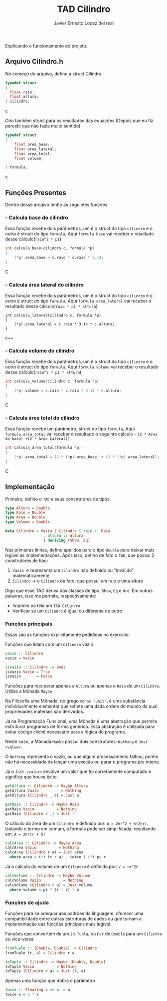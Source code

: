 #+title: TAD Cilindro
#+author: Javier Ernesto Lopez del real
#+email: javierernesto2000@gmail.com

Explicando o funcionamento do projeto. 

** Arquivo Cilindro.h
No começo do arquivo, defino a struct Cilindro:

#+begin_src c
typedef struct
{   
  float raio;
  float altura;
} cilindro;
#+end_src c


Crio também struct para os resultados das equações (Depois que eu fiz percebi que não fazia muito sentido)

#+begin_src c
typedef struct
{
    float area_base;
    float area_lateral;
    float area_total;
    float volume;

} formula;
#+end_src c

** Funções Presentes 
   Dentro desse arquivo tenho as seguintes funções 

*** - Calcula base do cilindro
Essa função recebe dois parâmetros, um é o struct do tipo =cilindro= e o outro é struct do tipo =formula=,
Aqui =formula.base= vai receber o resultado desse cálculo(=raio^2 * pi=)
#+begin_src C
int calcula_base(cilindro c, formula *p)
{
    (*p).area_base = c.raio * c.raio * 3.14;
}
#+end_src C



*** - Calcula área lateral do cilindro
Essa função recebe dois parâmetros, um é o struct do tipo =cilindro= e o outro é struct do tipo =formula=,
Aqui =formula.area_lateral= vai receber o resultado desse cálculo(=raio * pi * altura=)
#+begin_src c++
int calcula_lateral(cilindro c, formula *p)
{
    (*p).area_lateral = c.raio * 3.14 * c.altura;
}
#+end_src c++


*** - Calcula volume do cilindro
Essa função recebe dois parâmetros, um é o struct do tipo =cilindro= e o outro é struct do tipo =formula=,
Aqui =formula.volume= vai receber o resultado desse cálculo(=raio^2 * pi * altura=)
#+begin_src C
int calcula_volume(cilindro c, formula *p)
{
    (*p).volume = c.raio * c.raio * 3.14 * c.altura;
}
#+end_src C


*** - Calcula área total do cilindro
Essa função recebe um parâmetro, struct do tipo =formula=,
Aqui =formula.area_total= vai receber o 
resultado o seguinte cálculo - =(2 * Area da base) +(2 * Area Lateral))=
#+begin_src C
int calcula_area_total(formula *p)
{
    (*p).area_total = (2 * (*p).area_base) + (2 * (*p).area_lateral);
}
#+end_src C








** Implementação
   Primeiro, defino o =TAD= e seus construtores de tipos:

   #+begin_src haskell
     type Altura = Double
     type Raio = Double
     type Area = Double
     type Volume = Double

     data Cilindro = Vazio | Cilindro { raio :: Raio
				      , altura :: Altura
				      } deriving (Show, Eq)
  #+end_src

   Nas primeiras linhas, defino apelidos para o tipo =Double= para deixar mais legível as implementações.
   Após isso, defino de fato o =TAD=, que possui 2 construtores de tipo:
   1. =Vazio= -> representa um =Cilindro= não definido ou "inválido" matematicamente
   2. =Cilindro= -> o =Cilindro= de fato, que possui um raio e uma altura

   Digo que esse TAD deriva das classes de tipo, =Show=, =Eq= e =Ord=. Em outras palavras,
   isso me permite, respectivamente:
   - Imprimir na tela um =TAD Cilindro=
   - Verificar se um =Cilindro= é igual ou diferente de outro

*** Funções principais
    Essas são as funções explicitamente pedididas no exercício:

    Funções que lidam com um =Cilindro= vazio
    #+begin_src haskell
vazio :: Cilindro
vazio = Vazio

isVazio :: Cilindro -> Bool
isVazio Vazio = True
isVazio _     = False
    #+end_src

    Funções para recuperar apenas a =Altura= ou apenas o =Raio= de um =Cilindro=. Utilizo a Mônada =Maybe=

    Na Filosofia uma Mônada, do grego =monas "unit"=, é uma substância individualmente elementar que reflete
    uma dada ordem do mundo da qual propriedades materiais são derivados.

    Já na Programação Funcional, uma Mônada é uma abstração que permite estruturar programas de forma genérica.
    Essa abstração é utilizada para evitar código clichê necessário para a lógica do programa.

    Neste caso, a Mônada =Maybe= possui dois construtores: =Nothing= e =Just <value>=.

    O =Nothing= representa o vazio, ou que algum processamento falhou, porém não há necessidade de lançar uma exeção
    ou parar o programa por inteiro.

    Já o =Just <value>= envolve um valor que foi corretamente computado e significa que houve êxito.
    #+begin_src haskell
getAltura :: Cilindro -> Maybe Altura
getAltura Vazio          = Nothing
getAltura (Cilindro _ a) = Just a

getRaio :: Cilindro -> Maybe Raio
getRaio Vazio          = Nothing
getRaio (Cilindro r _) = Just r
    #+end_src

    O cálculo da área de um =Cilindro= é definido por: ~A = 2πr^2 + h(2πr)~. Isolando o termo em comum,
    a fórmula pode ser simplificada, resultando em: ~A = 2πr(r + h)~
    #+begin_src haskell
calcArea :: Cilindro -> Maybe Area
calcArea Vazio          = Nothing
calcArea (Cilindro r a) = Just area
  where area = (*) (r + a) . twice $ (*) pi r
    #+end_src

    Já o cálculo do volume de um =Cilindro= é definido por: ~V = πr^2h~
    #+begin_src haskell
calcVolume :: Cilindro -> Maybe Volume
calcVolume Vazio          = Nothing
calcVolume (Cilindro r a) = Just volume
  where volume = pi * (r * r) * a
    #+end_src

*** Funções de ajuda
    Funções para se adequar aos padrões da linguagem, oferecer uma compatibilidade
    entre outras estruturas de dados ou que tornam a implementação das funções principais
    mais legível.

    Funções que convertem de um =2d-Tupla=, ou =Par= de =Double= para um =Cilindro= ou
    vice-versa
    #+begin_src haskell
fromTuple :: (Double, Double) -> Cilindro
fromTuple (r, a) = Cilindro r a

toTuple :: Cilindro -> Maybe (Double, Double)
toTuple Vazio          = Nothing
toTuple (Cilindro r a) = Just (r, a)
    #+end_src

    Apenas uma função que dobra o parâmetro
    #+begin_src haskell
twice :: Floating a => a -> a
twice x = 2 * x
    #+end_src
